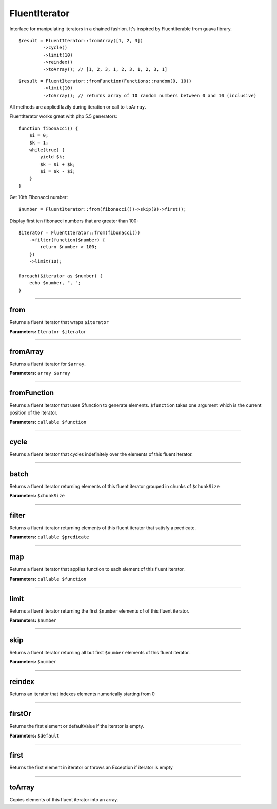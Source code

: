 FluentIterator
==============

Interface for manipulating iterators in a chained fashion.
It's inspired by FluentIterable from guava library.

::

    $result = FluentIterator::fromArray([1, 2, 3])
             ->cycle()
             ->limit(10)
             ->reindex()
             ->toArray(); // [1, 2, 3, 1, 2, 3, 1, 2, 3, 1]

::

    $result = FluentIterator::fromFunction(Functions::random(0, 10))
             ->limit(10)
             ->toArray(); // returns array of 10 random numbers between 0 and 10 (inclusive)

All methods are applied lazily during iteration or call to ``toArray``.


FluentIterator works great with php 5.5 generators:

::

    function fibonacci() {
        $i = 0;
        $k = 1;
        while(true) {
            yield $k;
            $k = $i + $k;
            $i = $k - $i;
        }
    }

Get 10th Fibonacci number:

::

    $number = FluentIterator::from(fibonacci())->skip(9)->first();

Display first ten fibonacci numbers that are greater than 100:
::

    $iterator = FluentIterator::from(fibonacci())
        ->filter(function($number) {
            return $number > 100;
        })
        ->limit(10);

    foreach($iterator as $number) {
        echo $number, ", ";
    }

----

from
~~~~
Returns a fluent iterator that wraps ``$iterator``

**Parameters:** ``Iterator $iterator``

----

fromArray
~~~~~~~~~
Returns a fluent iterator for ``$array``.

**Parameters:** ``array $array``

----

fromFunction
~~~~~~~~~~~~
Returns a fluent iterator that uses $function to generate elements.
``$function`` takes one argument which is the current position of the iterator.

**Parameters:** ``callable $function``

----

cycle
~~~~~
Returns a fluent iterator that cycles indefinitely over the elements of this fluent iterator.

----

batch
~~~~~
Returns a fluent iterator returning elements of this fluent iterator grouped in chunks of ``$chunkSize``

**Parameters:** ``$chunkSize``

----

filter
~~~~~~
Returns a fluent iterator returning elements of this fluent iterator that satisfy a predicate.

**Parameters:** ``callable $predicate``

----

map
~~~
Returns a fluent iterator that applies function to each element of this fluent iterator.

**Parameters:** ``callable $function``

----

limit
~~~~~
Returns a fluent iterator returning the first ``$number`` elements of of this fluent iterator.

**Parameters:** ``$number``

----

skip
~~~~
Returns a fluent iterator returning all but first ``$number`` elements of this fluent iterator.

**Parameters:** ``$number``

----

reindex
~~~~~~~
Returns an iterator that indexes elements numerically starting from 0

----

firstOr
~~~~~~~
Returns the first element or defaultValue if the iterator is empty.

**Parameters:** ``$default``

----

first
~~~~~
Returns the first element in iterator or throws an Exception if iterator is empty

----

toArray
~~~~~~~
Copies elements of this fluent iterator into an array.
